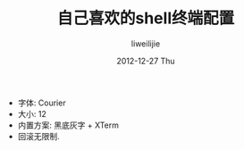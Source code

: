 #+TITLE:     自己喜欢的shell终端配置
#+AUTHOR:    liweilijie
#+EMAIL:     liweilijie@gmail.com
#+DATE:      2012-12-27 Thu
#+DESCRIPTION: 在linux上的shell终端有时候配置得适合自己喜欢的，工作起来才会更爽哦。
#+CATEGORIES: linux
#+KEYWORDS: shell linux
#+LANGUAGE:  en
#+OPTIONS:   H:3 num:t toc:t \n:nil @:t ::t |:t ^:{} -:t f:t *:t <:t
#+OPTIONS:   TeX:t LaTeX:t skip:nil d:nil todo:t pri:nil tags:not-in-toc
#+INFOJS_OPT: view:nil toc:nil ltoc:t mouse:underline buttons:0 path:http://orgmode.org/org-info.js
#+EXPORT_SELECT_TAGS: export
#+EXPORT_EXCLUDE_TAGS: noexport
#+LINK_UP:   /liweilijie
#+LINK_HOME: /liweiljie
#+XSLT:


- 字体: Courier
- 大小: 12
- 内置方案: 黑底灰字 + XTerm
- 回滚无限制. 




